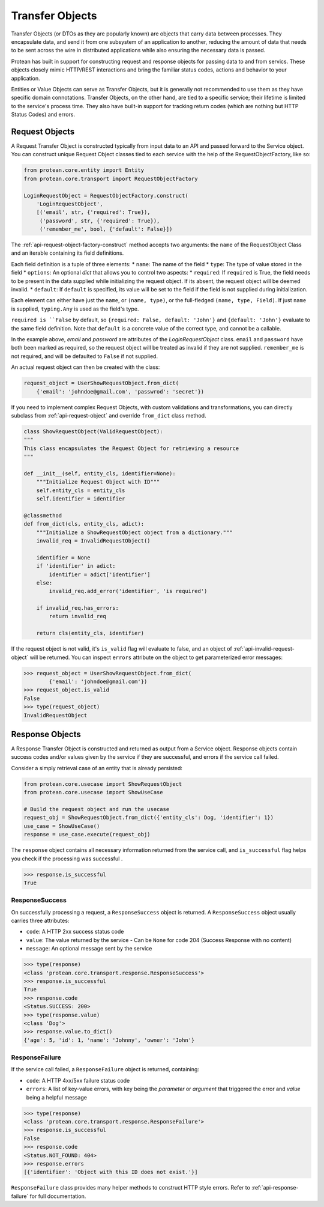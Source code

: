 ================
Transfer Objects
================

Transfer Objects (or DTOs as they are popularly known) are objects that carry data between processes. They encapsulate data, and send it from one subsystem of an application to another, reducing the amount of data that needs to be sent across the wire in distributed applications while also ensuring the necessary data is passed.

Protean has built in support for constructing request and response objects for passing data to and from servics. These objects closely mimic HTTP/REST interactions and bring the familiar status codes, actions and behavior to your application.

Entities or Value Objects can serve as Transfer Objects, but it is generally not recommended to use them as they have specific domain connotations. Transfer Objects, on the other hand, are tied to a specific service; their lifetime is limited to the service's process time. They also have built-in support for tracking return codes (which are nothing but HTTP Status Codes) and errors.

Request Objects
---------------

A Request Transfer Object is constructed typically from input data to an API and passed forward to the Service object. You can construct unique Request Object classes tied to each service with the help of the RequestObjectFactory, like so:

.. code-block:: python

    from protean.core.entity import Entity
    from protean.core.transport import RequestObjectFactory

    LoginRequestObject = RequestObjectFactory.construct(
        'LoginRequestObject',
        [('email', str, {'required': True}),
         ('password', str, {'required': True}),
         ('remember_me', bool, {'default': False}])

The :ref:`api-request-object-factory-construct` method accepts two arguments: the ``name`` of the RequestObject Class and an iterable containing its field definitions.

Each field definition is a tuple of three elements:
* ``name``: The name of the field
* ``type``: The type of value stored in the field
* ``options``: An optional `dict` that allows you to control two aspects:
* ``required``: If ``required`` is True, the field needs to be present in the data supplied while initializing the request object. If its absent, the request object will be deemed invalid.
* ``default``: If ``default`` is specified, its value will be set to the field if the field is not supplied during initialization.

Each element can either have just the ``name``, or ``(name, type)``, or the full-fledged ``(name, type, Field)``. If just ``name`` is supplied, ``typing.Any`` is used as the field's type.

``required is ``False`` by default, so ``{required: False, default: 'John'}`` and ``{default: 'John'}`` evaluate to the same field definition. Note that ``default`` is a concrete value of the correct type, and cannot be a callable.

In the example above, `email` and `password` are attributes of the `LoginRequestObject` class. ``email`` and ``password`` have both been marked as required, so the request object will be treated as invalid if they are not supplied. ``remember_me`` is not required, and will be defaulted to ``False`` if not supplied.

An actual request object can then be created with the class:

.. code-block:: python

    request_object = UserShowRequestObject.from_dict(
        {'email': 'johndoe@gmail.com', 'passwrod': 'secret'})

If you need to implement complex Request Objects, with custom validations and transformations, you can directly subclass from :ref:`api-request-object` and override ``from_dict`` class method.

.. code-block:: python

    class ShowRequestObject(ValidRequestObject):
    """
    This class encapsulates the Request Object for retrieving a resource
    """

    def __init__(self, entity_cls, identifier=None):
        """Initialize Request Object with ID"""
        self.entity_cls = entity_cls
        self.identifier = identifier

    @classmethod
    def from_dict(cls, entity_cls, adict):
        """Initialize a ShowRequestObject object from a dictionary."""
        invalid_req = InvalidRequestObject()

        identifier = None
        if 'identifier' in adict:
            identifier = adict['identifier']
        else:
            invalid_req.add_error('identifier', 'is required')

        if invalid_req.has_errors:
            return invalid_req

        return cls(entity_cls, identifier)

If the request object is not valid, it's ``is_valid`` flag will evaluate to false, and an object of :ref:`api-invalid-request-object` will be returned. You can inspect ``errors`` attribute on the object to get parameterized error messages:

.. code-block:: python

    >>> request_object = UserShowRequestObject.from_dict(
            {'email': 'johndoe@gmail.com'})
    >>> request_object.is_valid
    False
    >>> type(request_object)
    InvalidRequestObject

Response Objects
----------------

A Response Transfer Object is constructed and returned as output from a Service object. Response objects contain success codes and/or values given by the service if they are successful, and errors if the service call failed.

Consider a simply retrieval case of an entity that is already persisted:

.. code-block:: python

    from protean.core.usecase import ShowRequestObject
    from protean.core.usecase import ShowUseCase

    # Build the request object and run the usecase
    request_obj = ShowRequestObject.from_dict({'entity_cls': Dog, 'identifier': 1})
    use_case = ShowUseCase()
    response = use_case.execute(request_obj)

The ``response`` object contains all necessary information returned from the service call, and ``is_successful`` flag helps you check if the processing was successful .

.. code-block:: python

    >>> response.is_successful
    True

ResponseSuccess
^^^^^^^^^^^^^^^

On successfully processing a request, a ``ResponseSuccess`` object is returned. A ``ResponseSuccess`` object usually carries three attributes:

* ``code``: A HTTP 2xx success status code
* ``value``: The value returned by the service - Can be ``None`` for code 204 (Success Response with no content)
* ``message``: An optional message sent by the service

.. code-block:: python

    >>> type(response)
    <class 'protean.core.transport.response.ResponseSuccess'>
    >>> response.is_successful
    True
    >>> response.code
    <Status.SUCCESS: 200>
    >>> type(response.value)
    <class 'Dog'>
    >>> response.value.to_dict()
    {'age': 5, 'id': 1, 'name': 'Johnny', 'owner': 'John'}

ResponseFailure
^^^^^^^^^^^^^^^

If the service call failed, a ``ResponseFailure`` object is returned, containing:

* ``code``: A HTTP 4xx/5xx failure status code
* ``errors``: A list of key-value errors, with key being the `parameter` or `argument` that triggered the error and `value` being a helpful message

.. code-block:: python

    >>> type(response)
    <class 'protean.core.transport.response.ResponseFailure'>
    >>> response.is_successful
    False
    >>> response.code
    <Status.NOT_FOUND: 404>
    >>> response.errors
    [{'identifier': 'Object with this ID does not exist.'}]

``ResponseFailure`` class provides many helper methods to construct HTTP style errors. Refer to :ref:`api-response-failure` for full documentation.
